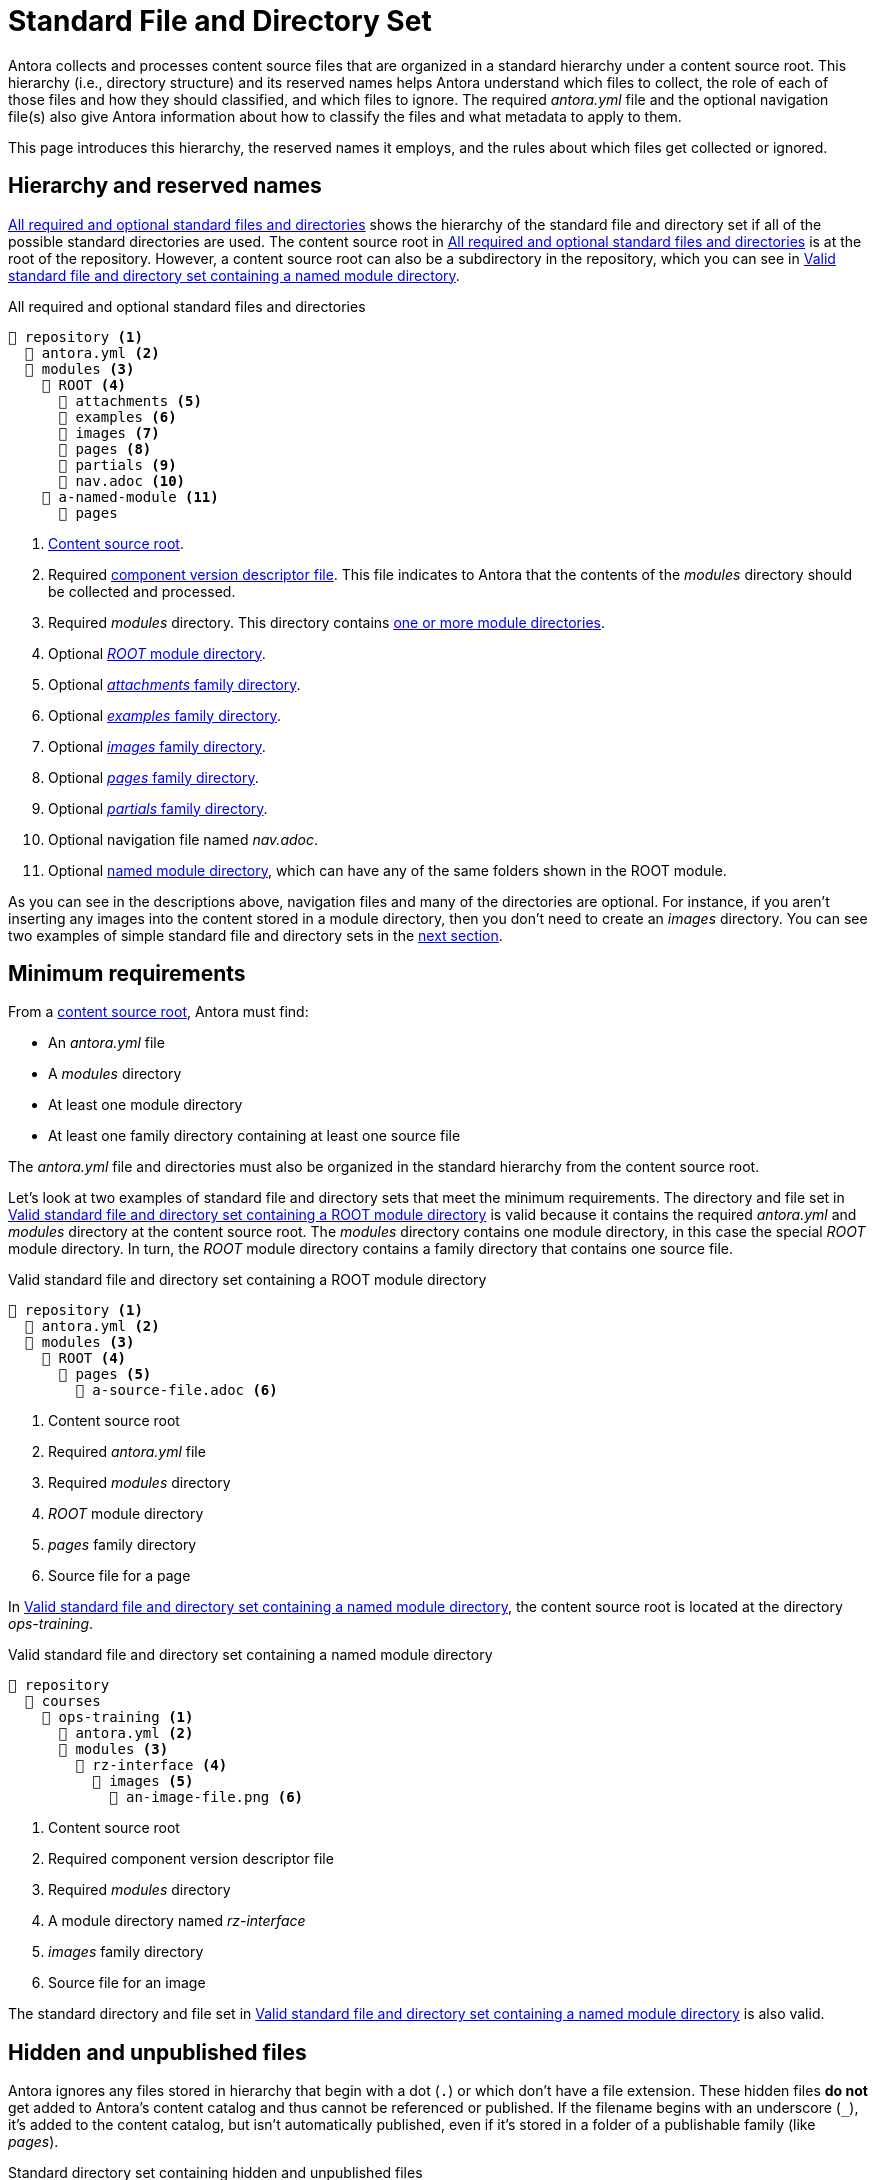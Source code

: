 = Standard File and Directory Set
:page-aliases: component-structure.adoc
//Antora extracts the metadata that defines a documentation component from its component version descriptor ([.path]_antora.yml_) and the standard set of directories structure used to store the component version's source files.
//Antora also uses this structure to assign preset behavior to the files stored in each directory.

Antora collects and processes content source files that are organized in a standard hierarchy under a content source root.
This hierarchy (i.e., directory structure) and its reserved names helps Antora understand which files to collect, the role of each of those files and how they should classified, and which files to ignore.
The required [.path]_antora.yml_ file and the optional navigation file(s) also give Antora information about how to classify the files and what metadata to apply to them.

This page introduces this hierarchy, the reserved names it employs, and the rules about which files get collected or ignored.

== Hierarchy and reserved names

<<ex-standard-dirs>> shows the hierarchy of the standard file and directory set if all of the possible standard directories are used.
The content source root in <<ex-standard-dirs>> is at the root of the repository.
However, a content source root can also be a subdirectory in the repository, which you can see in <<ex-image>>.

[#ex-standard-dirs]
.All required and optional standard files and directories
----
📒 repository <1>
  📄 antora.yml <2>
  📂 modules <3>
    📂 ROOT <4>
      📂 attachments <5>
      📂 examples <6>
      📂 images <7>
      📂 pages <8>
      📂 partials <9>
      📄 nav.adoc <10>
    📂 a-named-module <11>
      📂 pages
----
<1> xref:content-source-repositories.adoc#content-source-root[Content source root].
<2> Required xref:component-version-descriptor.adoc[component version descriptor file].
This file indicates to Antora that the contents of the _modules_ directory should be collected and processed.
<3> Required [.path]_modules_ directory.
This directory contains xref:module-directories.adoc[one or more module directories].
<4> Optional xref:root-module-directory.adoc[_ROOT_ module directory].
<5> Optional xref:attachments-directory.adoc[_attachments_ family directory].
<6> Optional xref:examples-directory.adoc[_examples_ family directory].
<7> Optional xref:images-directory.adoc[_images_ family directory].
<8> Optional xref:pages-directory.adoc[_pages_ family directory].
<9> Optional xref:partials-directory.adoc[_partials_ family directory].
<10> Optional navigation file named [.path]_nav.adoc_.
<11> Optional xref:named-module-directory.adoc[named module directory], which can have any of the same folders shown in the ROOT module.

As you can see in the descriptions above, navigation files and many of the directories are optional.
For instance, if you aren't inserting any images into the content stored in a module directory, then you don't need to create an [.path]_images_ directory.
You can see two examples of simple standard file and directory sets in the <<minimum-requirements,next section>>.

[#minimum-requirements]
== Minimum requirements

From a xref:content-source-repositories.adoc#content-source-root[content source root], Antora must find:

* An [.path]_antora.yml_ file
* A [.path]_modules_ directory
* At least one module directory
* At least one family directory containing at least one source file

The [.path]_antora.yml_ file and directories must also be organized in the standard hierarchy from the content source root.

Let's look at two examples of standard file and directory sets that meet the minimum requirements.
The directory and file set in <<ex-root>> is valid because it contains the required [.path]_antora.yml_ and [.path]_modules_ directory at the content source root.
The [.path]_modules_ directory contains one module directory, in this case the special _ROOT_ module directory.
In turn, the _ROOT_ module directory contains a family directory that contains one source file.

[#ex-root]
.Valid standard file and directory set containing a ROOT module directory
----
📒 repository <1>
  📄 antora.yml <2>
  📂 modules <3>
    📂 ROOT <4>
      📂 pages <5>
        📄 a-source-file.adoc <6>
----
<1> Content source root
<2> Required [.path]_antora.yml_ file
<3> Required [.path]_modules_ directory
<4> [.path]_ROOT_ module directory
<5> [.path]_pages_ family directory
<6> Source file for a page

In <<ex-image>>, the content source root is located at the directory [.path]_ops-training_.

[#ex-image]
.Valid standard file and directory set containing a named module directory
----
📒 repository
  📂 courses
    📂 ops-training <1>
      📄 antora.yml <2>
      📂 modules <3>
        📂 rz-interface <4>
          📂 images <5>
            📄 an-image-file.png <6>
----
<1> Content source root
<2> Required component version descriptor file
<3> Required [.path]_modules_ directory
<4> A module directory named [.path]_rz-interface_
<5> [.path]_images_ family directory
<6> Source file for an image

The standard directory and file set in <<ex-image>> is also valid.

[#hidden-files]
== Hidden and unpublished files

Antora ignores any files stored in hierarchy that begin with a dot (`.`) or which don't have a file extension.
These hidden files *do not* get added to Antora's content catalog and thus cannot be referenced or published.
If the filename begins with an underscore (`+_+`), it's added to the content catalog, but isn't automatically published, even if it's stored in a folder of a publishable family (like [.path]_pages_).

[#ex-hide]
.Standard directory set containing hidden and unpublished files
----
📒 repository
  📄 antora.yml
  📂 modules
    📂 ROOT
      📂 pages
        📄 .a-hidden-file.adoc <1>
        📄 a-hidden-file <2>
        📄 _an-unpublished-file.adoc <3>
----
<1> Antora won't load this file into the content catalog or publish it because its filename begins with a dot (`.`).
<2> Antora won't load this file into the content catalog or publish it because it's missing a file extension.
<3> A filename that begins with an underscore (`+_+`) is loaded into the content catalog and can be referenced by an include directive, but it won't be published automatically even when stored in the folder of a publishable family.

NOTE: Support for loading files without extensions into the content catalog and publishing them is being considered for a future Antora version.
See https://gitlab.com/antora/antora/-/issues/368[issue #368^].
